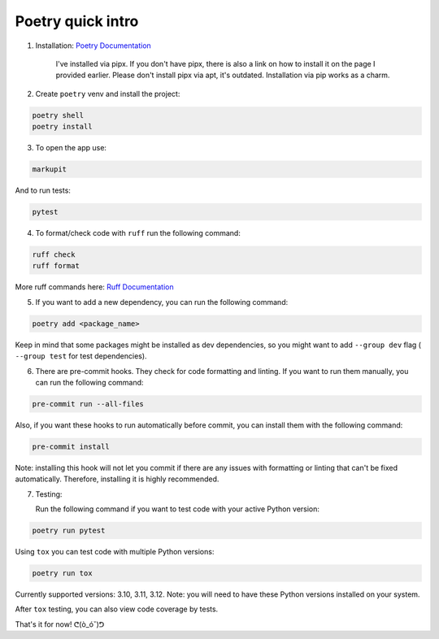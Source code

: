 
Poetry quick intro
==================

1. Installation: `Poetry Documentation <https://python-poetry.org/docs/>`_

    I've installed via pipx. If you don't have pipx, there is also a link on how to install it on the page I provided earlier. Please don't install pipx via apt, it's outdated. Installation via pip works as a charm.

2. Create ``poetry`` venv and install the project:

.. code-block:: bash

   poetry shell
   poetry install

3. To open the app use:

.. code-block:: bash

   markupit


And to run tests:

.. code-block:: bash

   pytest

4. To format/check code with ``ruff`` run the following command:

.. code-block:: bash

   ruff check
   ruff format


More ruff commands here: `Ruff Documentation <https://docs.astral.sh/ruff/tutorial/>`_

5. If you want to add a new dependency, you can run the following command:

.. code-block:: bash

   poetry add <package_name>


Keep in mind that some packages might be installed as dev dependencies, so you might want to add ``--group dev`` flag ( ``--group test`` for test dependencies).

6. There are pre-commit hooks. They check for code formatting and linting. If you want to run them manually, you can run the following command:

.. code-block:: bash

   pre-commit run --all-files


Also, if you want these hooks to run automatically before commit, you can install them with the following command:

.. code-block:: bash

   pre-commit install


Note: installing this hook will not let you commit if there are any issues with formatting or linting that can't be fixed automatically. Therefore, installing it is highly recommended.

7. Testing:

   Run the following command if you want to test code with your active Python version:

.. code-block:: bash

   poetry run pytest


Using ``tox`` you can test code with multiple Python versions:

.. code-block:: bash

   poetry run tox


Currently supported versions: 3.10, 3.11, 3.12.
Note: you will need to have these Python versions installed on your system.

After ``tox`` testing, you can also view code coverage by tests.

That's it for now! ᕦ(ò_óˇ)ᕤ
